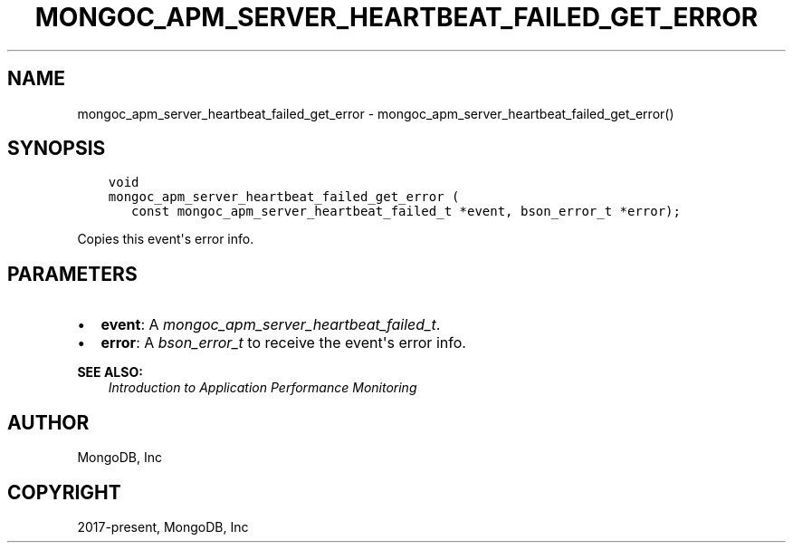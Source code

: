 .\" Man page generated from reStructuredText.
.
.
.nr rst2man-indent-level 0
.
.de1 rstReportMargin
\\$1 \\n[an-margin]
level \\n[rst2man-indent-level]
level margin: \\n[rst2man-indent\\n[rst2man-indent-level]]
-
\\n[rst2man-indent0]
\\n[rst2man-indent1]
\\n[rst2man-indent2]
..
.de1 INDENT
.\" .rstReportMargin pre:
. RS \\$1
. nr rst2man-indent\\n[rst2man-indent-level] \\n[an-margin]
. nr rst2man-indent-level +1
.\" .rstReportMargin post:
..
.de UNINDENT
. RE
.\" indent \\n[an-margin]
.\" old: \\n[rst2man-indent\\n[rst2man-indent-level]]
.nr rst2man-indent-level -1
.\" new: \\n[rst2man-indent\\n[rst2man-indent-level]]
.in \\n[rst2man-indent\\n[rst2man-indent-level]]u
..
.TH "MONGOC_APM_SERVER_HEARTBEAT_FAILED_GET_ERROR" "3" "Jan 03, 2023" "1.23.2" "libmongoc"
.SH NAME
mongoc_apm_server_heartbeat_failed_get_error \- mongoc_apm_server_heartbeat_failed_get_error()
.SH SYNOPSIS
.INDENT 0.0
.INDENT 3.5
.sp
.nf
.ft C
void
mongoc_apm_server_heartbeat_failed_get_error (
   const mongoc_apm_server_heartbeat_failed_t *event, bson_error_t *error);
.ft P
.fi
.UNINDENT
.UNINDENT
.sp
Copies this event\(aqs error info.
.SH PARAMETERS
.INDENT 0.0
.IP \(bu 2
\fBevent\fP: A \fI\%mongoc_apm_server_heartbeat_failed_t\fP\&.
.IP \(bu 2
\fBerror\fP: A \fI\%bson_error_t\fP to receive the event\(aqs error info.
.UNINDENT
.sp
\fBSEE ALSO:\fP
.INDENT 0.0
.INDENT 3.5
.nf
\fI\%Introduction to Application Performance Monitoring\fP
.fi
.sp
.UNINDENT
.UNINDENT
.SH AUTHOR
MongoDB, Inc
.SH COPYRIGHT
2017-present, MongoDB, Inc
.\" Generated by docutils manpage writer.
.
